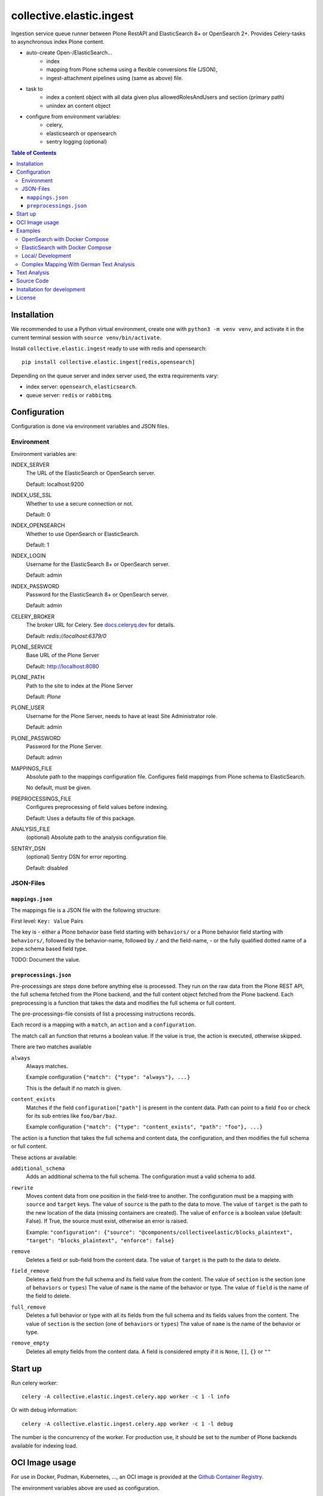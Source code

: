 =========================
collective.elastic.ingest
=========================

Ingestion service queue runner between Plone RestAPI and ElasticSearch 8+ or OpenSearch 2+.
Provides Celery-tasks to asynchronous index Plone content.

- auto-create Open-/ElasticSearch...
    - index
    - mapping from Plone schema using a flexible conversions file (JSON),
    - ingest-attachment pipelines using (same as above) file.
- task to
    - index a content object with all data given plus allowedRolesAndUsers and section (primary path)
    - unindex an content object
- configure from environment variables:
    - celery,
    - elasticsearch or opensearch
    - sentry logging (optional)

.. contents:: Table of Contents


Installation
============

We recommended to use a Python virtual environment, create one with ``python3 -m venv venv``, and activate it in the current terminal session with ``source venv/bin/activate``.

Install ``collective.elastic.ingest`` ready to use with redis and opensearch::

    pip install collective.elastic.ingest[redis,opensearch]

Depending on the queue server and index server used, the extra requirements vary:

- index server: ``opensearch``,  ``elasticsearch``.
- queue server: ``redis`` or ``rabbitmq``.


Configuration
=============

Configuration is done via environment variables and JSON files.

-----------
Environment
-----------

Environment variables are:

INDEX_SERVER
    The URL of the ElasticSearch or OpenSearch server.

    Default: localhost:9200

INDEX_USE_SSL
    Whether to use a secure connection or not.

    Default: 0

INDEX_OPENSEARCH
    Whether to use OpenSearch or ElasticSearch.

    Default: 1

INDEX_LOGIN
    Username for the ElasticSearch 8+ or OpenSearch server.

    Default: admin

INDEX_PASSWORD
    Password for the ElasticSearch 8+ or OpenSearch server.

    Default: admin

CELERY_BROKER
    The broker URL for Celery.
    See `docs.celeryq.dev <https://docs.celeryq.dev/>`_ for details.

    Default: `redis://localhost:6379/0`


PLONE_SERVICE
    Base URL of the Plone Server

    Default: http://localhost:8080

PLONE_PATH
    Path to the site to index at the Plone Server

    Default: `Plone`

PLONE_USER
    Username for the Plone Server, needs to have at least Site Administrator role.

    Default: admin

PLONE_PASSWORD
    Password for the Plone Server.

    Default: admin

MAPPINGS_FILE
    Absolute path to the mappings configuration file.
    Configures field mappings from Plone schema to ElasticSearch.

    No default, must be given.

PREPROCESSINGS_FILE
    Configures preprocessing of field values before indexing.

    Default: Uses a defaults file of this package.

ANALYSIS_FILE
    (optional) Absolute path to the analysis configuration file.

SENTRY_DSN
    (optional) Sentry DSN for error reporting.

    Default: disabled


----------
JSON-Files
----------


``mappings.json``
-----------------

The mappings file is a JSON file with the following structure:

First level: ``Key: Value`` Pairs

The key is
- either a Plone behavior base field starting with ``behaviors/`` or a Plone behavior field starting with ``behaviors/``, followed by the behavior-name, followed by ``/`` and the field-name,
- or the fully qualified dotted name of a zope.schema based field type.

TODO: Document the value.


``preprocessings.json``
-----------------------

Pre-processings are steps done before anything else is processed.
They run on the raw data from the Plone REST API, the full schema fetched from the Plone backend, and the full content object fetched from the Plone backend.
Each preprocessing is a function that takes the data and modifies the full schema or full content.

The pre-processings-file consists of list a processing instructions records.

Each record is a mapping  with a ``match``, an ``action`` and a ``configuration``.

The match call an function that returns a boolean value.
If the value is true, the action is executed, otherwise skipped.

There are two matches available

``always``
    Always matches.

    Example configuration ``{"match": {"type": "always"}, ...}``

    This is the default if no match is given.

``content_exists``
    Matches if the field ``configuration["path"]`` is present in the content data.
    Path can point to a field ``foo`` or check for its sub entries like ``foo/bar/baz``.

    Example configuration ``{"match": {"type": "content_exists", "path": "foo"}, ...}``

The action is a function that takes the full schema and content data, the configuration, and then modifies the full schema or full content.

These actions ar available:

``additional_schema``
    Adds an additional schema to the full schema.
    The configuration must a valid schema to add.

``rewrite``
    Moves content data from one position in the field-tree to another.
    The configuration must be a mapping with ``source`` and ``target`` keys.
    The value of ``source`` is the path to the data to move.
    The value of ``target`` is the path to the new location of the data (missing containers are created).
    The value of ``enforce`` is a boolean value (default: False). If True, the source must exist, otherwise an error is raised.

    Example: ``"configuration": {"source": "@components/collectiveelastic/blocks_plaintext",  "target": "blocks_plaintext", "enforce": false}``

``remove``
    Deletes a field or sub-field from the content data.
    The value of ``target`` is the path to the data to delete.

``field_remove``
    Deletes a field from the full schema and its field value from the content.
    The value of ``section`` is the section (one of ``behaviors`` or ``types``)
    The value of ``name`` is the name of the behavior or type.
    The value of ``field`` is the name of the field to delete.

``full_remove``
    Deletes a full behavior or type with all its fields from the full schema and its fields values from the content.
    The value of ``section`` is the section (one of ``behaviors`` or ``types``)
    The value of ``name`` is the name of the behavior or type.

``remove_empty``
    Deletes all empty fields from the content data.
    A field is considered empty if it is ``None``, ``[]``, ``{}`` or ``""``


Start up
========

Run celery worker::

    celery -A collective.elastic.ingest.celery.app worker -c 1 -l info

Or with debug information::

    celery -A collective.elastic.ingest.celery.app worker -c 1 -l debug

The number is the concurrency of the worker.
For production use, it should be set to the number of Plone backends available for indexing load.

OCI Image usage
===============

For use in Docker, Podman, Kubernetes, ..., an OCI image is provided at the `Github Container Registry <https://github.com/collective/collective.elastic.ingest/pkgs/container/collective.elastic.ingest>`_.

The environment variables above are used as configuration.

Additional the following environment variables are used:

CELERY_CONCURRENCY
    The number of concurrent tasks to run.

    Default: 1

CELERY_LOGLEVEL
    The log level for celery.

    Default: info

The `MAPPINGS_FILE` variable defaults to `/configuration/mappings.json`.
By default no file is present.
When a mount is provided to `/configuration`, the mappings file can be placed there.

Examples
========

Example configuration files are provided in the `./examples <https://github.com/collective/collective.elastic.ingest/tree/main/examples>`_ directory.

------------------------------
OpenSearch with Docker Compose
------------------------------

Location: ``examples/docker-os/*``

A docker-compose file ``docker-compose.yml`` and a ``Dockerfile`` to start an Ingest, Redis and an OpenSearch server with dashboard is provided.

Precondition:

- Docker and docker-compose are installed.
- Max virtual memory map needs increase to run this: `sudo sysctl -w vm.max_map_count=262144` (not permanent, `see StackOverflow post <https://stackoverflow.com/questions/66444027/max-virtual-memory-areas-vm-max-map-count-65530-is-too-low-increase-to-at-lea>`_).
- enter the directory ``cd examples/docker``

Steps to start the example OpenSearch Server with the ``ingest-attachment`` plugin installed:

- locally build the custom OpenSearch Docker image enriched with the plugin using:

  ```bash
  docker buildx use default
  docker buildx build --tag opensearch-ingest-attachment:latest Dockerfile
  ```
- start the cluster with ``docker-compose up``.

Now you have an OpenSearch server running on ``http://localhost:9200`` and an OpenSearch Dashboard running on ``http://localhost:5601`` (user/pass: admin/admin).
The OpenSearch server has the ``ingest-attachment`` plugin installed.
The plugin enables OpenSearch to extract text from binary files like PDFs.

A Redis server is running on ``localhost:6379``.

Additional the ingest worker runs and is ready to index content from a Plone backend.

Open another terminal.

In another terminal window `run a Plone backend <https://6.docs.plone.org/install/index.html>`_ at ``http://localhost:8080/Plone`` with the add-on `collective.elastic.plone` installed.
There, create an item or modify an existing one.
You should see the indexing task in the celery worker terminal window.

---------------------------------
ElasticSearch with Docker Compose
---------------------------------

Location: ``examples/docker-es/*``

A docker-compose file ``docker-compose.yml`` to start an Ingest, Redis and an ElasticSearch server with Dejavu dashboard is provided.

Precondition:

- Docker and docker-compose are installed.
- Max virtual memory map needs increase to run this: `sudo sysctl -w vm.max_map_count=262144` (not permanent, `see StackOverflow post <https://stackoverflow.com/questions/66444027/max-virtual-memory-areas-vm-max-map-count-65530-is-too-low-increase-to-at-lea>`_).
- enter the directory ``cd examples/docker-es``

Run the cluster with

```
source .env
docker-compose up
```

First you need to set the passwords for the ElasticSearch, execute the following command and note the passwords printed on the console.

```
docker exec -it elasticsearch /usr/share/elasticsearch/bin/elasticsearch-setup-passwords auto
```

Find the password for the user ``elastic`` and set it in the environment variable ``INDEX_PASSWORD`` in the ``.env`` file.
Stop the cluster (Ctrl-C), `source .env` with the new settings and start it again (as above).

Now you have an ElasticSearch server running on ``http://localhost:9200`` and an Dejavu Dashboard running on ``http://localhost:1358``.
(The ElasticSearch server has the ``ingest-attachment`` plugin installed by default).

A Redis server is running on ``localhost:6379``.

Additional the ingest worker runs and is ready to index content from a Plone backend.

Open another terminal.

In another terminal window `run a Plone backend <https://6.docs.plone.org/install/index.html>`_ at ``http://localhost:8080/Plone`` with the add-on `collective.elastic.plone` installed.
There, create an item or modify an existing one.
You should see the indexing task in the celery worker terminal window.

------------------
Local/ Development
------------------

Location: ``examples/docker/local/*``

A very basic mappings file ``examples/docker/local/mappings.json`` is provided.
To use it set `MAPPINGS_FILE=examples/mappings-basic.json` and then start the celery worker.
An environemnt file ``examples/docker/local/.env`` is provided with the environment variables ready to use for local startup.

Run ``source examples/.env`` to load the environment variables.
Then start the celery worker with ``celery -A collective.elastic.ingest.celery.app worker -l debug``.

-----------------------------------------
Complex Mapping With German Text Analysis
-----------------------------------------

Location: ``examples/docker/analysis/*``

A complex mappings file with german text analysis configured, ``mappings-german-analysis.json`` is provided.
It comes together with the matching analysis configuration file ``analysis-german.json`` and a stub lexicon file ``elasticsearch-lexicon-german.txt``.
Read the next section for more information about text analysis.


Text Analysis
=============

Test analysis is optional.
Skip this on a first installation.

Search results can be enhanced with a tailored text analysis.
The simple fuzzy search, which can be used without any analysis configuration, has its limits.
This is even more true in complex languages like German.

This is an advanced topic.

You can find detailed information about `text analysis in the ElasticSearch documentation <https://www.elastic.co/guide/en/elasticsearch/reference/current/analysis.html>`_.
We provide an example analysis configuration for a better search for German compounded words.

Example: A document with the string 'Lehrstellenbörse' can be found by querying 'Lehrstelle'.
It shall be found too by querying 'Börse' using a *decompounder* with a word list 'Lehrstelle, Börse' and an additional *stemmer*.
The example analyzer configuration applies a *stemmer*, which can handle inflections of words.
This is an important enhancement for better search results.

The analysis configuration is a configuration of analyzers.
The example provided here uses two of them: ``german_analyzer`` and ``german_exact``.

The first decompounds words according the word list in ``lexicon.txt``.
A *stemmer* is added.

The second one is to allow also exact queries with a quoted search string.

These two analyzers are to be applied to fields.
You can apply them in your mapping.

Example::

    "behaviors/plone.basic/title": {
        "type": "text",
        "analyzer": "german_analyzer",
        "fields": {
            "exact": {
                "type": "text",
                "analyzer": "german_exact_analyzer"
            }
        }
    },

Check your configured analysis with::

    POST {{elasticsearchserver}}/_analyze

    {
        "text": "Lehrstellenbörse",
        "tokenizer": "standard",
        "filter": [
            "lowercase",
            "custom_dictionary_decompounder",
            "light_german_stemmer",
            "unique"
        ]
    }

The response delivers the tokens for the analyzed text 'Lehrstellenbörse'.

Note: The file ``elasticsearch-lexicon.txt`` with the word list used by the ``decompounder`` of the sample analysis configuration in ``analysis.json.example`` has to be located in the configuration directory of your elasticsearch server.


Source Code
===========

The sources are in a GIT DVCS with its main branches at `github <https://github.com/collective/collective.elastic.ingest>`_.
There you can report issues too.

We'd be happy to see many forks and pull-requests to make this addon even better.

Maintainers are `Jens Klein <mailto:jk@kleinundpartner.at>`_, `Katja Suess <https://github.com/rohberg>`_ and the BlueDynamics Alliance developer team.
We appreciate any contribution and if a release is needed to be done on PyPI, please just contact one of us.
We also offer commercial support if any training, coaching, integration or adaptions are needed.


Installation for development
============================

- clone source code repository,
- enter repository directory
- recommended: create a Virtualenv ``python -mvenv env``
- development install ``./bin/env/pip install -e .[test,redis,opensearch]``
- load environment configuration ``source examples/.env``.


License
=======

The project is licensed under the GPLv2.
